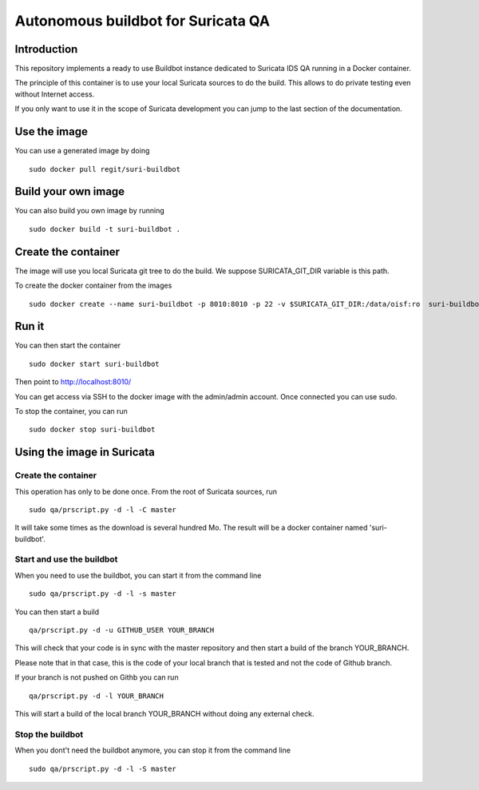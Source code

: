 ===================================
Autonomous buildbot for Suricata QA
===================================

Introduction
============

This repository implements a ready to use Buildbot instance dedicated
to Suricata IDS QA running in a Docker container.

The principle of this container is to use your local Suricata sources
to do the build. This allows to do private testing even without
Internet access.

If you only want to use it in the scope of Suricata development you can
jump to the last section of the documentation.

Use the image
=============

You can use a generated image by doing ::

 sudo docker pull regit/suri-buildbot

Build your own image
====================

You can also build you own image by running ::

 sudo docker build -t suri-buildbot .

Create the container
====================

The image will use you local Suricata git tree to do the build. We suppose 
SURICATA_GIT_DIR variable is this path.

To create the docker container from the images ::

 sudo docker create --name suri-buildbot -p 8010:8010 -p 22 -v $SURICATA_GIT_DIR:/data/oisf:ro  suri-buildbot

Run it
======

You can then start the container ::

 sudo docker start suri-buildbot

Then point to http://localhost:8010/

You can get access via SSH to the docker image with the admin/admin account. Once
connected you can use sudo.

To stop the container, you can run ::

 sudo docker stop suri-buildbot

Using the image in Suricata
===========================

Create the container
--------------------

This operation has only to be done once. From the root of
Suricata  sources, run ::

 sudo qa/prscript.py -d -l -C master

It will take some times as the download is several hundred Mo. The result will
be a docker container named 'suri-buildbot'.

Start and use the buildbot
--------------------------

When you need to use the buildbot, you can start it from the command line ::

 sudo qa/prscript.py -d -l -s master

You can then start a build ::

 qa/prscript.py -d -u GITHUB_USER YOUR_BRANCH

This will check that your code is in sync with the master repository and then
start a build of the branch YOUR_BRANCH.

Please note that in that case, this is the code of your local branch that is
tested and not the code of Github branch.

If your branch is not pushed on Githb you can run ::

 qa/prscript.py -d -l YOUR_BRANCH

This will start a build of the local branch YOUR_BRANCH without doing any
external check.

Stop the buildbot
-----------------

When you dont't need the buildbot anymore, you can stop it from the command line ::

 sudo qa/prscript.py -d -l -S master
